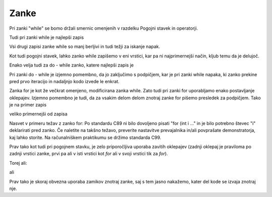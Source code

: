 Zanke
*****

Pri zanki "while" se bomo držali smernic omenjenih v razdelku Pogojni stavek in operatorji. 

Tudi pri zanki while je najlepši zapis 

.. code-block:: c
    :linenos:
    
    while (a < b)
    {
        a += 5;
    }

Vsi drugi zapisi zanke while so manj berljivi in tudi težji za iskanje napak. 

Kot tudi pogojni stavek, lahko zanko while zapišemo v eni vrstici, kar pa ni najprimernejši način, kljub temu da je delujoč.

Enako velja tudi za do - while zanko, katere najlepši zapis je

.. code-block:: c
    :linenos:
    
    do
    {
        a += 5;
    } while (a < b);
    
Pri zanki do - while je izjemno pomembno, da jo zaključimo s podpičjem, kar je pri zanki while napaka, ki zanko prekine pred prvo iteracijo in nadaljnjo kodo izvede le enkrat.

Zanka for je kot že večkrat omenjeno, modificirana zanka while. Zato tudi pri zanki for uporabljamo enako postavljanje oklepajev. Izjemno pomembno je tudi, da za vsakim delom delom znotraj zanke for pišemo presledek za podpičjem. Tako je na primer zapis

.. code-block:: c
    :linenos:
    
    for (int i = 0; i < 10; i++)
    {
        // Koda sodi sem
    }
    
veliko primernejši od zapisa

.. code-block:: c
    :linenos:
    
    for(int i= 0;i< 10; i   ++)
    {
 // In ne sem
    // Ali sem
                   // Ali morda sem
    }
    
Nasvet v primeru težav z zanko for: Po standardu C89 ni bilo dovoljeno pisati "for (int i ..." in je bilo potrebno števec "i" deklarirati pred zanko. Če naletite na takšno težavo, preverite nastavitve prevajalnika in/ali povprašate demonstratorja, kaj lahko storite. Na računalniškem praktikumu se držimo standarda C99.

Prav tako kot tudi pri pogojnem stavku, je zelo priporočljiva uporaba zavitih oklepajev (zadnji oklepaj je praviloma po zadnji vrstici zanke, prvi pa ali v isti vrstici kot `for` ali v svoji vrstici tik za `for`).

Torej ali:

.. code-block:: c
    :linenos:
    
    for (int i = 0; i < 10; i++)
    {
    
    }
    
ali

.. code-block:: c
    :linenos:
    
    for (int i = 0; i < 10; i++) {
        
    }

Prav tako je skoraj obvezna uporaba zamikov znotraj zanke, saj s tem jasno nakažemo, kater del kode se izvaja znotraj nje. 
